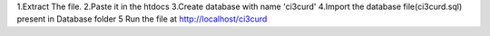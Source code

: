1.Extract The file.
2.Paste it in the htdocs
3.Create database with name 'ci3curd'
4.Import the database file(ci3curd.sql) present in Database folder 
5 Run the file at http://localhost/ci3curd